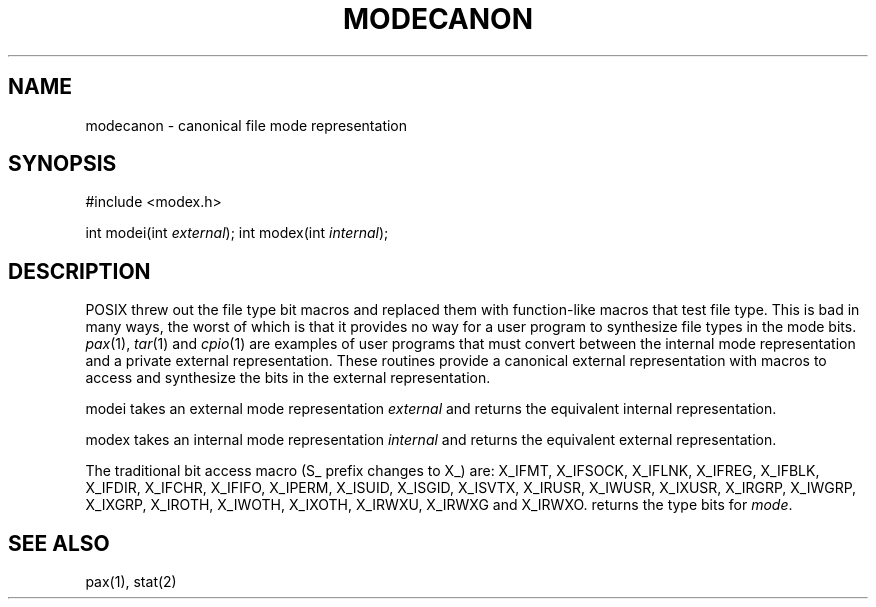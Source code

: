 .fp 5 CW
.de Af
.ds ;G \\*(;G\\f\\$1\\$3\\f\\$2
.if !\\$4 .Af \\$2 \\$1 "\\$4" "\\$5" "\\$6" "\\$7" "\\$8" "\\$9"
..
.de aF
.ie \\$3 .ft \\$1
.el \{\
.ds ;G \&
.nr ;G \\n(.f
.Af "\\$1" "\\$2" "\\$3" "\\$4" "\\$5" "\\$6" "\\$7" "\\$8" "\\$9"
\\*(;G
.ft \\n(;G \}
..
.de L
.aF 5 \\n(.f "\\$1" "\\$2" "\\$3" "\\$4" "\\$5" "\\$6" "\\$7"
..
.de LR
.aF 5 1 "\\$1" "\\$2" "\\$3" "\\$4" "\\$5" "\\$6" "\\$7"
..
.de RL
.aF 1 5 "\\$1" "\\$2" "\\$3" "\\$4" "\\$5" "\\$6" "\\$7"
..
.de EX		\" start example
.ta 1i 2i 3i 4i 5i 6i
.PP
.RS 
.PD 0
.ft 5
.nf
..
.de EE		\" end example
.fi
.ft
.PD
.RE
.PP
..
.TH MODECANON 3
.SH NAME
modecanon \- canonical file mode representation
.SH SYNOPSIS
#include <modex.h>

int    modei(int \fIexternal\fP);
int    modex(int \fIinternal\fP);
.EE
.SH DESCRIPTION
POSIX threw out the file type bit macros and replaced them with
function-like macros that test file type.
This is bad in many ways, the worst of which is that it provides
no way for a user program to synthesize file types in the mode bits.
.IR pax (1),
.IR tar (1)
and
.IR cpio (1)
are examples of user programs that must convert between the internal mode
representation and a private external representation.
These routines provide a canonical external representation
with macros to access and synthesize the bits in the external
representation.
.PP
.L modei
takes an external mode representation
.I external
and returns the equivalent internal representation.
.PP
.L modex
takes an internal mode representation
.I internal
and returns the equivalent external representation.
.PP
The traditional bit access macro (\f5S_\fP prefix changes to \f5X_\fP) are:
.L X_IFMT ,
.L X_IFSOCK ,
.L X_IFLNK ,
.L X_IFREG ,
.L X_IFBLK ,
.L X_IFDIR ,
.L X_IFCHR ,
.L X_IFIFO ,
.L X_IPERM ,
.L X_ISUID ,
.L X_ISGID ,
.L X_ISVTX ,
.L X_IRUSR ,
.L X_IWUSR ,
.L X_IXUSR ,
.L X_IRGRP ,
.L X_IWGRP ,
.L X_IXGRP ,
.L X_IROTH ,
.L X_IWOTH ,
.L X_IXOTH ,
.L X_IRWXU ,
.L X_IRWXG
and
.L X_IRWXO .
.LI X_ITYPE( mode )
returns the type bits for
.IR mode .
.SH "SEE ALSO"
pax(1), stat(2)

